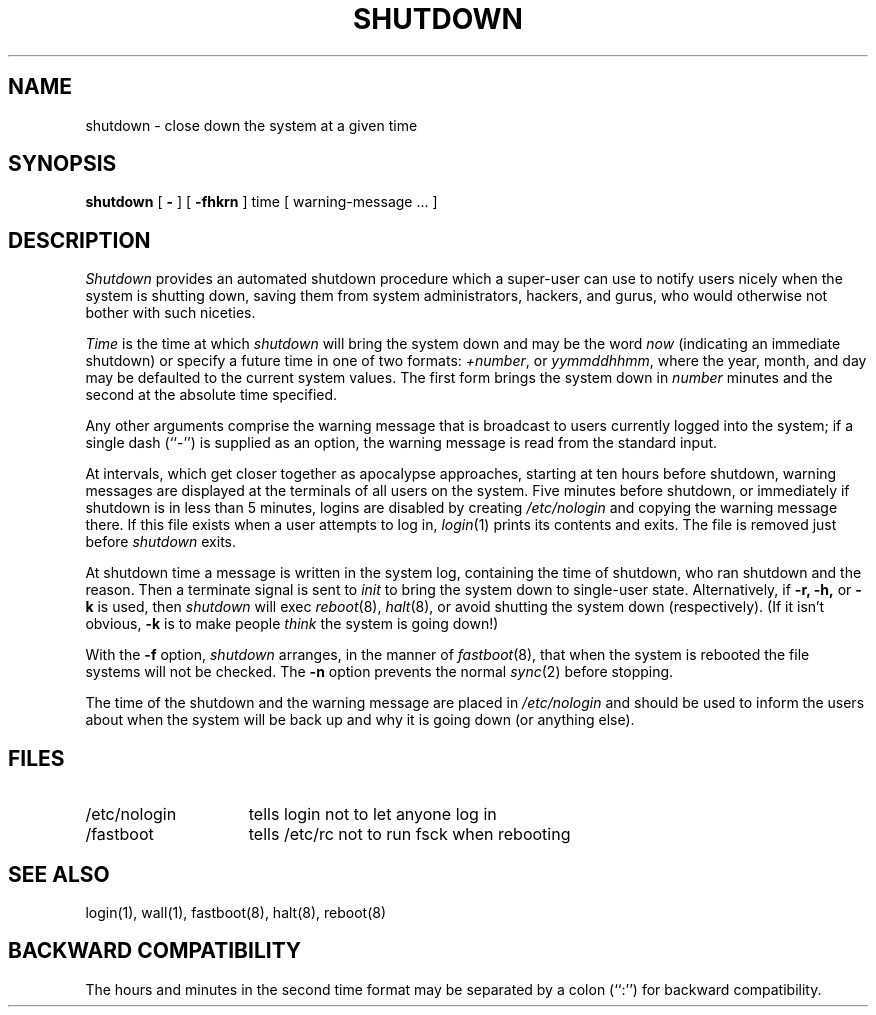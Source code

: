 .\" Copyright (c) 1988 The Regents of the University of California.
.\" All rights reserved.
.\"
.\" Redistribution and use in source and binary forms are permitted provided
.\" that: (1) source distributions retain this entire copyright notice and
.\" comment, and (2) distributions including binaries display the following
.\" acknowledgement:  ``This product includes software developed by the
.\" University of California, Berkeley and its contributors'' in the
.\" documentation or other materials provided with the distribution and in
.\" all advertising materials mentioning features or use of this software.
.\" Neither the name of the University nor the names of its contributors may
.\" be used to endorse or promote products derived from this software without
.\" specific prior written permission.
.\" THIS SOFTWARE IS PROVIDED ``AS IS'' AND WITHOUT ANY EXPRESS OR IMPLIED
.\" WARRANTIES, INCLUDING, WITHOUT LIMITATION, THE IMPLIED WARRANTIES OF
.\" MERCHANTABILITY AND FITNESS FOR A PARTICULAR PURPOSE.
.\"
.\"	@(#)shutdown.8	6.7 (Berkeley) 6/24/90
.\"
.TH SHUTDOWN 8 "June 24, 1990"
.UC 4
.SH NAME
shutdown \- close down the system at a given time
.SH SYNOPSIS
.B shutdown
[
.B -
] [
.B \-fhkrn
]
time [ warning-message ... ]
.SH DESCRIPTION
.I Shutdown
provides an automated shutdown procedure which a super-user
can use to notify users nicely when the system is shutting down,
saving them from system administrators, hackers, and gurus, who
would otherwise not bother with such niceties.
.PP
.I Time
is the time at which \fIshutdown\fP will bring the system down and
may be the word \fInow\fP (indicating an immediate shutdown) or
specify a future time in one of two formats: \fI+number\fP, or
\fIyymmddhhmm\fP, where the year, month, and day may be defaulted
to the current system values.  The first form brings the system down in
\fInumber\fP minutes and the second at the absolute time specified.
.PP
Any other arguments comprise the warning message that is broadcast
to users currently logged into the system; if a single dash (``-'')
is supplied as an option, the warning message is read from the standard
input.
.PP
At intervals, which get closer together as apocalypse approaches,
starting at ten hours before shutdown, warning messages are displayed
at the terminals of all users on the system.  Five minutes before
shutdown, or immediately if shutdown is in less than 5 minutes,
logins are disabled by creating \fI/etc/nologin\fP and copying the
warning message there.  If this file exists when a user attempts to
log in, \fIlogin\fP(1) prints its contents and exits.  The file is
removed just before \fIshutdown\fP exits.
.PP
At shutdown time a message is written in the system log, containing the
time of shutdown, who ran shutdown and the reason.  Then a terminate
signal is sent to \fIinit\fP to bring the system down to single-user state.
Alternatively, if
.B \-r,
.B \-h,
or
.B \-k
is used, then
.I shutdown
will exec
.IR reboot (8),
.IR halt (8),
or avoid shutting the system down (respectively).
(If it isn't obvious,
.B \-k
is to make people
.I think
the system is going down!)
.PP
With the
.B \-f
option,
.I shutdown
arranges, in the manner of
.IR fastboot (8),
that when the system is rebooted the file systems will not
be checked.  The
.B \-n
option prevents the normal
.IR sync (2)
before stopping.
.PP
The time of the shutdown and the warning message
are placed in \fI/etc/nologin\fP and should be used to
inform the users about when the system will be back up
and why it is going down (or anything else).
.SH FILES
.TP 15
/etc/nologin
tells login not to let anyone log in
.TP 15
/fastboot
tells /etc/rc not to run fsck when rebooting
.SH "SEE ALSO"
login(1), wall(1), fastboot(8), halt(8), reboot(8)
.SH "BACKWARD COMPATIBILITY"
The hours and minutes in the second time format may be separated by
a colon (``:'') for backward compatibility.

